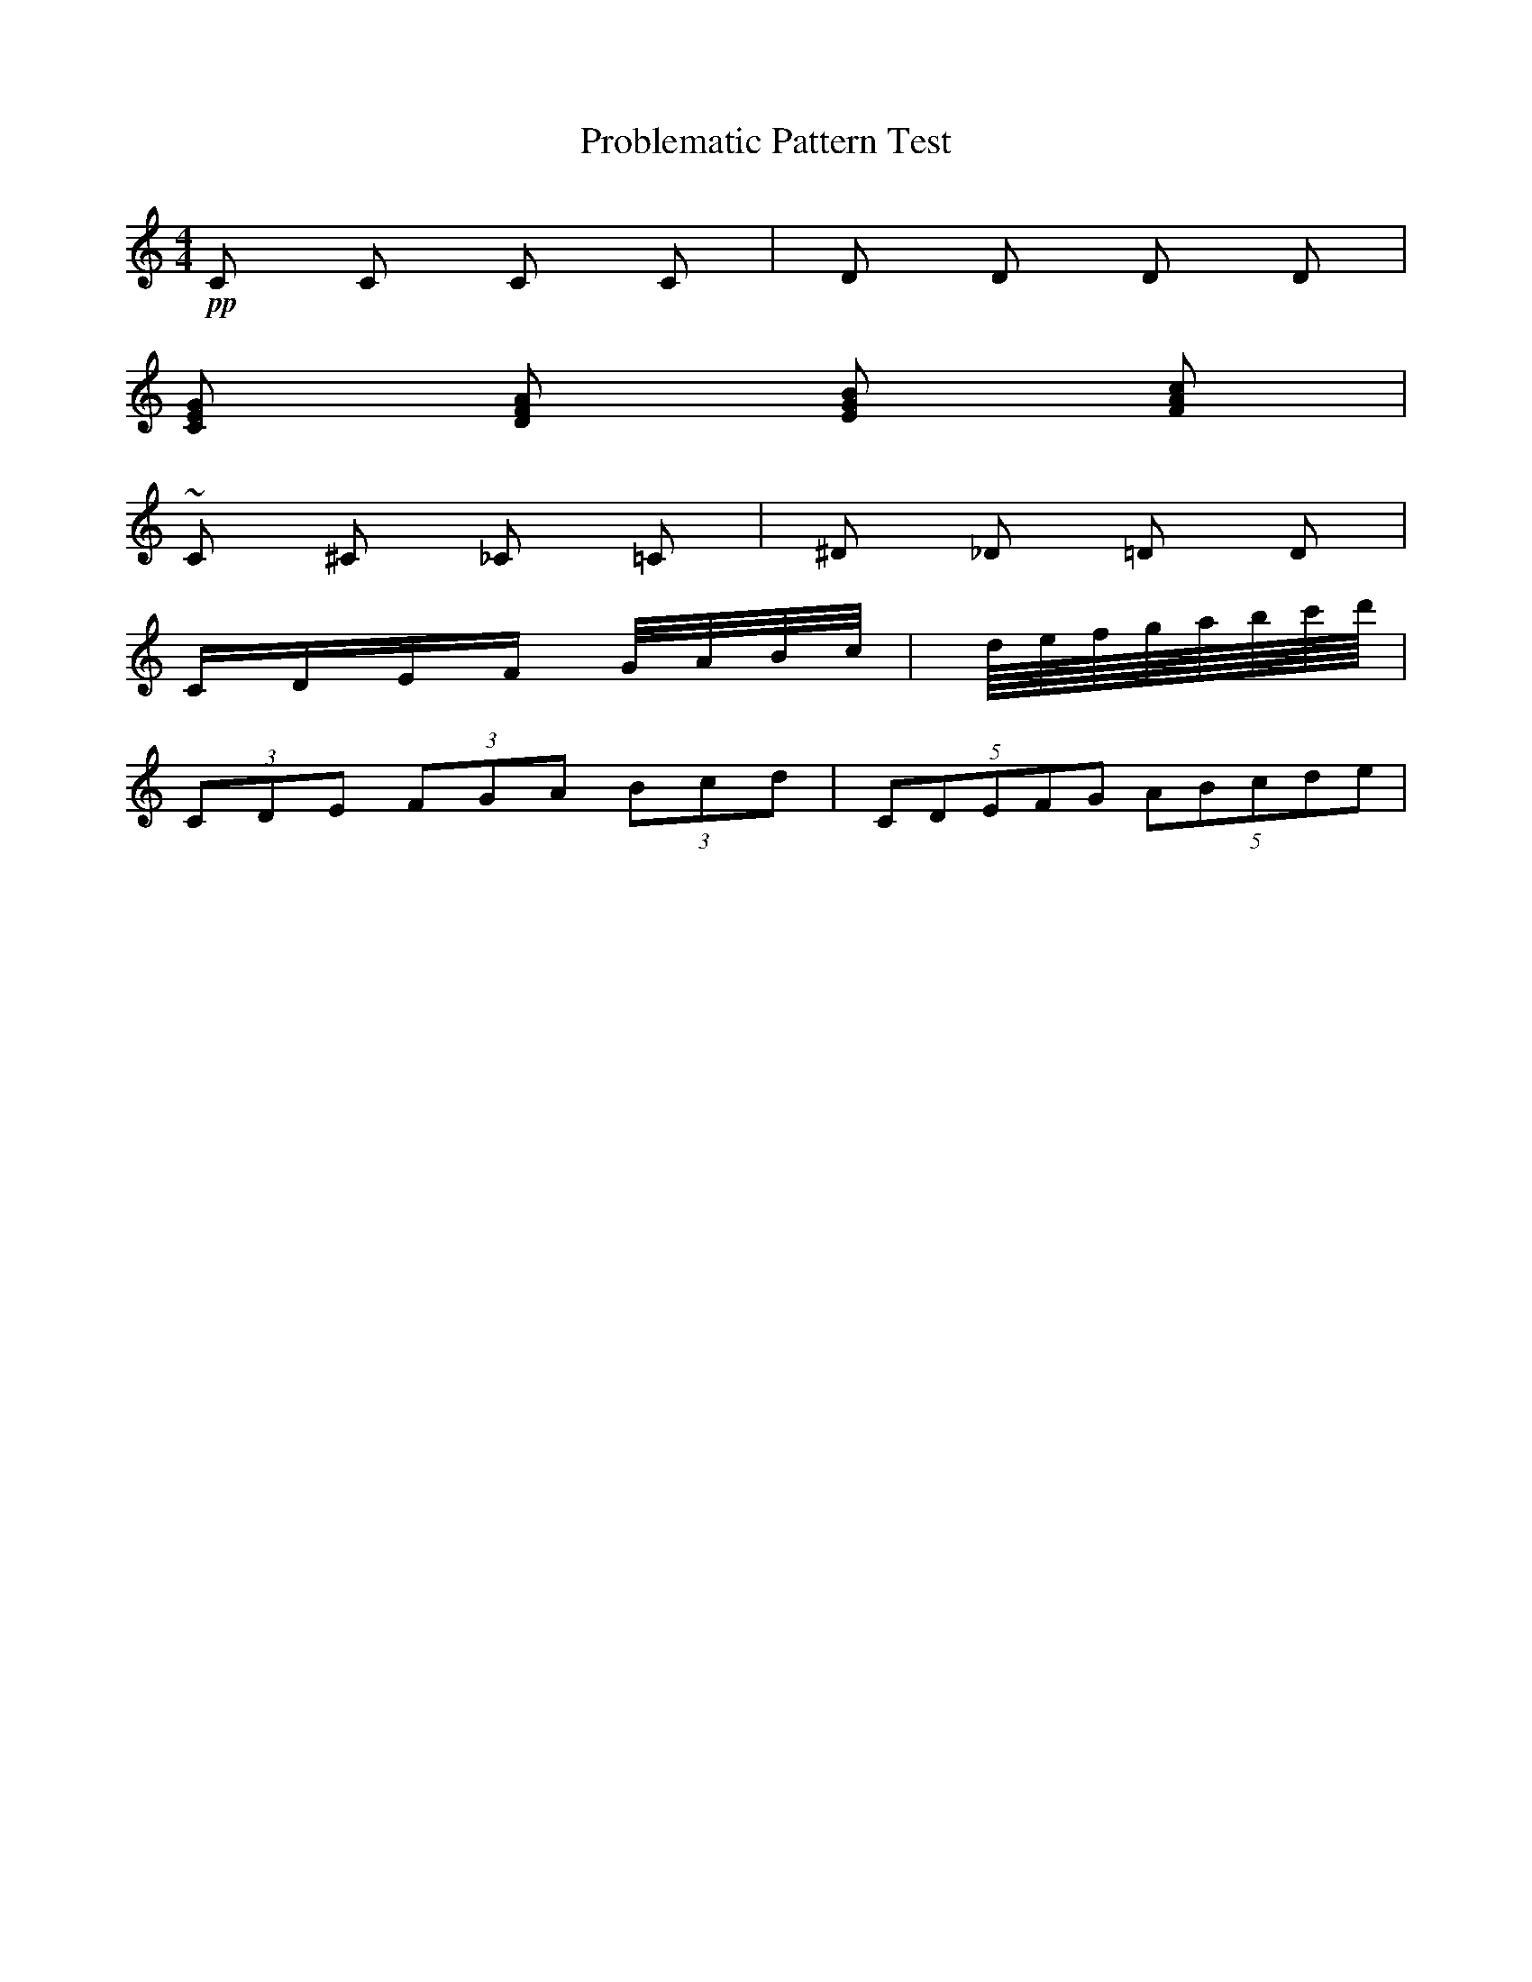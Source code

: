 X:1
T:Problematic Pattern Test  
M:4/4
K:C
% Test various patterns that might cause issues
!pp! C C C C | D D D D |
[CEG] [DFA] [EGB] [FAc] |
~C ^C _C =C | ^D _D =D D |
C/2D/2E/2F/2 G/4A/4B/4c/4 | d/8e/8f/8g/8a/8b/8c'/8d'/8 |
(3CDE (3FGA (3Bcd | (5CDEFG (5ABcde |
